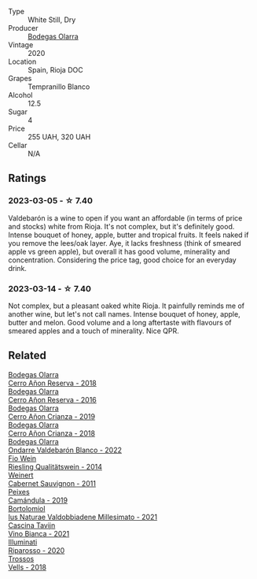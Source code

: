 #+attr_html: :class wine-main-image
[[file:/images/89/f8d377-7e4d-4907-bee1-b68fcaddbfac/2023-02-20-21-45-47-IMG-5122@512.webp]]

- Type :: White Still, Dry
- Producer :: [[barberry:/producers/898c51d1-e204-4395-89d9-be79c134a593][Bodegas Olarra]]
- Vintage :: 2020
- Location :: Spain, Rioja DOC
- Grapes :: Tempranillo Blanco
- Alcohol :: 12.5
- Sugar :: 4
- Price :: 255 UAH, 320 UAH
- Cellar :: N/A

** Ratings

*** 2023-03-05 - ☆ 7.40

Valdebarón is a wine to open if you want an affordable (in terms of price and stocks) white from Rioja. It's not complex, but it's definitely good. Intense bouquet of honey, apple, butter and tropical fruits. It feels naked if you remove the lees/oak layer. Aye, it lacks freshness (think of smeared apple vs green apple), but overall it has good volume, minerality and concentration. Considering the price tag, good choice for an everyday drink.

*** 2023-03-14 - ☆ 7.40

Not complex, but a pleasant oaked white Rioja. It painfully reminds me of another wine, but let's not call names. Intense bouquet of honey, apple, butter and melon. Good volume and a long aftertaste with flavours of smeared apples and a touch of minerality. Nice QPR.

** Related

#+begin_export html
<div class="flex-container">
  <a class="flex-item flex-item-left" href="/wines/1666a061-db29-41fb-bda4-1ab1e605ebb6.html">
    <img class="flex-bottle" src="/images/16/66a061-db29-41fb-bda4-1ab1e605ebb6/2022-09-14-14-52-12-56EA3890-F176-4305-B7DA-E8C7BE2A8170-1-105-c@512.webp"></img>
    <section class="h">Bodegas Olarra</section>
    <section class="h text-bolder">Cerro Añon Reserva - 2018</section>
  </a>

  <a class="flex-item flex-item-right" href="/wines/362be9a4-0c7e-4802-b742-a82a1d87232a.html">
    <img class="flex-bottle" src="/images/36/2be9a4-0c7e-4802-b742-a82a1d87232a/2020-12-22-08-21-27-F66B47B5-6A11-4F38-9867-7A6F69DAA959-1-105-c@512.webp"></img>
    <section class="h">Bodegas Olarra</section>
    <section class="h text-bolder">Cerro Añon Reserva - 2016</section>
  </a>

  <a class="flex-item flex-item-left" href="/wines/367007ae-2c21-459c-bfc5-fb54863c91c5.html">
    <img class="flex-bottle" src="/images/36/7007ae-2c21-459c-bfc5-fb54863c91c5/2022-10-13-14-58-12-IMG-2750@512.webp"></img>
    <section class="h">Bodegas Olarra</section>
    <section class="h text-bolder">Cerro Añon Crianza - 2019</section>
  </a>

  <a class="flex-item flex-item-right" href="/wines/fbadcf93-5dcb-4d63-b28d-a9ae1ee25b04.html">
    <img class="flex-bottle" src="/images/fb/adcf93-5dcb-4d63-b28d-a9ae1ee25b04/2021-08-21-16-55-13-E9C3AF49-63DE-44A3-BB97-9672B444956E-1-105-c@512.webp"></img>
    <section class="h">Bodegas Olarra</section>
    <section class="h text-bolder">Cerro Añon Crianza - 2018</section>
  </a>

  <a class="flex-item flex-item-left" href="/wines/fdde83e3-3995-473c-8561-9b564d1ccd97.html">
    <img class="flex-bottle" src="/images/fd/de83e3-3995-473c-8561-9b564d1ccd97/2023-09-29-12-45-04-IMG-9418@512.webp"></img>
    <section class="h">Bodegas Olarra</section>
    <section class="h text-bolder">Ondarre Valdebarón Blanco - 2022</section>
  </a>

  <a class="flex-item flex-item-right" href="/wines/1003f92f-f182-4775-8602-32d132fa62d5.html">
    <img class="flex-bottle" src="/images/10/03f92f-f182-4775-8602-32d132fa62d5/2023-01-27-11-48-31-IMG-4621@512.webp"></img>
    <section class="h">Fio Wein</section>
    <section class="h text-bolder">Riesling Qualitätswein - 2014</section>
  </a>

  <a class="flex-item flex-item-left" href="/wines/1de7ff40-6385-4ed1-898c-7ade51b63a98.html">
    <img class="flex-bottle" src="/images/1d/e7ff40-6385-4ed1-898c-7ade51b63a98/2022-09-20-15-43-17-IMG-2295@512.webp"></img>
    <section class="h">Weinert</section>
    <section class="h text-bolder">Cabernet Sauvignon - 2011</section>
  </a>

  <a class="flex-item flex-item-right" href="/wines/47638fe3-31a8-4161-88f5-89c994bc635e.html">
    <img class="flex-bottle" src="/images/47/638fe3-31a8-4161-88f5-89c994bc635e/2023-03-09-11-40-00-IMG-5403@512.webp"></img>
    <section class="h">Peixes</section>
    <section class="h text-bolder">Camándula - 2019</section>
  </a>

  <a class="flex-item flex-item-left" href="/wines/6d4dc1a5-0c91-4334-a1e7-34c2d659f68a.html">
    <img class="flex-bottle" src="/images/6d/4dc1a5-0c91-4334-a1e7-34c2d659f68a/2023-02-20-22-14-17-IMG-5083@512.webp"></img>
    <section class="h">Bortolomiol</section>
    <section class="h text-bolder">Ius Naturae Valdobbiadene Millesimato - 2021</section>
  </a>

  <a class="flex-item flex-item-right" href="/wines/9901fe8f-a6a6-44b0-bda3-451fb207048c.html">
    <img class="flex-bottle" src="/images/99/01fe8f-a6a6-44b0-bda3-451fb207048c/2022-11-15-17-06-38-IMG-3186@512.webp"></img>
    <section class="h">Cascina Tavijn</section>
    <section class="h text-bolder">Vino Bianca - 2021</section>
  </a>

  <a class="flex-item flex-item-left" href="/wines/c7f437a0-dcaf-44c7-95e9-11919aa0ada0.html">
    <img class="flex-bottle" src="/images/c7/f437a0-dcaf-44c7-95e9-11919aa0ada0/2023-02-20-22-11-16-IMG-5136@512.webp"></img>
    <section class="h">Illuminati</section>
    <section class="h text-bolder">Riparosso - 2020</section>
  </a>

  <a class="flex-item flex-item-right" href="/wines/f913d77f-17a6-4b79-b8b3-41967cdf315b.html">
    <img class="flex-bottle" src="/images/f9/13d77f-17a6-4b79-b8b3-41967cdf315b/2022-09-20-15-44-58-IMG-2297@512.webp"></img>
    <section class="h">Trossos</section>
    <section class="h text-bolder">Vells - 2018</section>
  </a>

</div>
#+end_export
